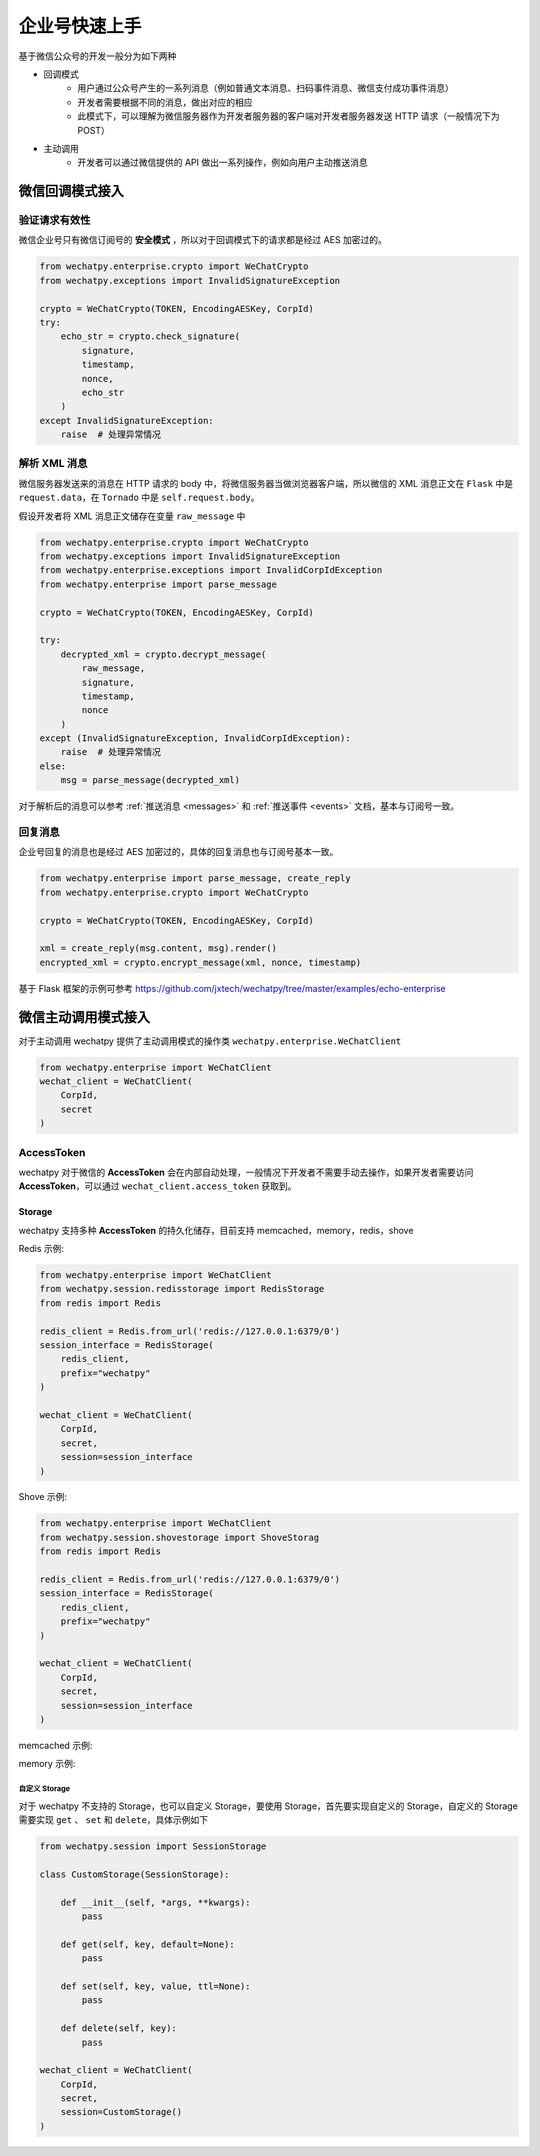企业号快速上手
===========================================
基于微信公众号的开发一般分为如下两种

* 回调模式
    * 用户通过公众号产生的一系列消息（例如普通文本消息、扫码事件消息、微信支付成功事件消息）
    * 开发者需要根据不同的消息，做出对应的相应
    * 此模式下，可以理解为微信服务器作为开发者服务器的客户端对开发者服务器发送 HTTP 请求（一般情况下为 POST）
* 主动调用
    * 开发者可以通过微信提供的 API 做出一系列操作，例如向用户主动推送消息

微信回调模式接入
-------------------------

验证请求有效性
~~~~~~~~~~~~~~~~~~~~~~

微信企业号只有微信订阅号的 **安全模式** ，所以对于回调模式下的请求都是经过 AES 加密过的。

.. code-block:: python

    from wechatpy.enterprise.crypto import WeChatCrypto
    from wechatpy.exceptions import InvalidSignatureException

    crypto = WeChatCrypto(TOKEN, EncodingAESKey, CorpId)
    try:
        echo_str = crypto.check_signature(
            signature,
            timestamp,
            nonce,
            echo_str
        )
    except InvalidSignatureException:
        raise  # 处理异常情况

解析 XML 消息
~~~~~~~~~~~~~~~~~~~~~~
微信服务器发送来的消息在 HTTP 请求的 body 中，将微信服务器当做浏览器客户端，所以微信的 XML 消息正文在 ``Flask`` 中是 ``request.data``，在 ``Tornado`` 中是 ``self.request.body``。

假设开发者将 XML 消息正文储存在变量 ``raw_message`` 中

.. code-block:: python

    from wechatpy.enterprise.crypto import WeChatCrypto
    from wechatpy.exceptions import InvalidSignatureException
    from wechatpy.enterprise.exceptions import InvalidCorpIdException
    from wechatpy.enterprise import parse_message

    crypto = WeChatCrypto(TOKEN, EncodingAESKey, CorpId)

    try:
        decrypted_xml = crypto.decrypt_message(
            raw_message,
            signature,
            timestamp,
            nonce
        )
    except (InvalidSignatureException, InvalidCorpIdException):
        raise  # 处理异常情况
    else:
        msg = parse_message(decrypted_xml)

对于解析后的消息可以参考 :ref:`推送消息 <messages>` 和 :ref:`推送事件 <events>` 文档，基本与订阅号一致。

回复消息
~~~~~~~~~~~~~~~~~~~~~~
企业号回复的消息也是经过 AES 加密过的，具体的回复消息也与订阅号基本一致。

.. code-block:: python

    from wechatpy.enterprise import parse_message, create_reply
    from wechatpy.enterprise.crypto import WeChatCrypto

    crypto = WeChatCrypto(TOKEN, EncodingAESKey, CorpId)

    xml = create_reply(msg.content, msg).render()
    encrypted_xml = crypto.encrypt_message(xml, nonce, timestamp)

基于 Flask 框架的示例可参考 https://github.com/jxtech/wechatpy/tree/master/examples/echo-enterprise

微信主动调用模式接入
-------------------------
对于主动调用 wechatpy 提供了主动调用模式的操作类 ``wechatpy.enterprise.WeChatClient``

.. code-block:: python

    from wechatpy.enterprise import WeChatClient
    wechat_client = WeChatClient(
        CorpId,
        secret
    )

AccessToken
~~~~~~~~~~~~~~~~~~~~~~
wechatpy 对于微信的 **AccessToken** 会在内部自动处理，一般情况下开发者不需要手动去操作，如果开发者需要访问 **AccessToken**，可以通过 ``wechat_client.access_token`` 获取到。

Storage
..................
wechatpy 支持多种 **AccessToken** 的持久化储存，目前支持 memcached，memory，redis，shove

Redis 示例:

.. code-block:: python

    from wechatpy.enterprise import WeChatClient
    from wechatpy.session.redisstorage import RedisStorage
    from redis import Redis

    redis_client = Redis.from_url('redis://127.0.0.1:6379/0')
    session_interface = RedisStorage(
        redis_client,
        prefix="wechatpy"
    )

    wechat_client = WeChatClient(
        CorpId,
        secret,
        session=session_interface
    )
    
Shove 示例:

.. code-block:: python

    from wechatpy.enterprise import WeChatClient
    from wechatpy.session.shovestorage import ShoveStorag 
    from redis import Redis

    redis_client = Redis.from_url('redis://127.0.0.1:6379/0')
    session_interface = RedisStorage(
        redis_client,
        prefix="wechatpy"
    )

    wechat_client = WeChatClient(
        CorpId,
        secret,
        session=session_interface
    )
   
memcached 示例:

.. code-block:: python
    from wechatpy.session.memcachedstorage import MemcachedStorage 
   
memory 示例:

.. code-block:: python
    from wechatpy.session.memorystorage import MemoryStorage 

自定义 Storage
!!!!!!!!!!!!!!
对于 wechatpy 不支持的 Storage，也可以自定义 Storage，要使用 Storage，首先要实现自定义的 Storage，自定义的 Storage 需要实现 ``get`` 、 ``set`` 和 ``delete``，具体示例如下

.. code-block:: python

    from wechatpy.session import SessionStorage

    class CustomStorage(SessionStorage):

        def __init__(self, *args, **kwargs):
            pass

        def get(self, key, default=None):
            pass

        def set(self, key, value, ttl=None):
            pass

        def delete(self, key):
            pass

    wechat_client = WeChatClient(
        CorpId,
        secret,
        session=CustomStorage()
    )
